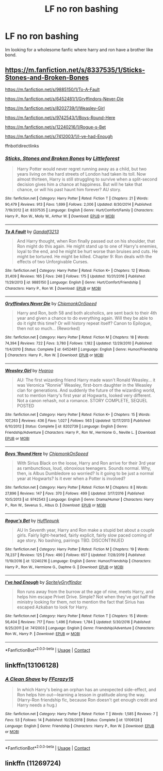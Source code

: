 #+TITLE: LF no ron bashing

* LF no ron bashing
:PROPERTIES:
:Author: Immawut
:Score: 6
:DateUnix: 1600206492.0
:DateShort: 2020-Sep-16
:FlairText: Request
:END:
Im looking for a wholesome fanfic where harry and ron have a brother like bond.


** [[https://m.fanfiction.net/s/8337535/1/Sticks-Stones-and-Broken-Bones]]

[[https://m.fanfiction.net/s/9885150/1/To-A-Fault]]

[[https://m.fanfiction.net/s/6452481/1/Gryffindors-Never-Die]]

[[https://m.fanfiction.net/s/8202739/1/Weasley-Girl]]

[[https://m.fanfiction.net/s/9742543/1/Boys-Round-Here]]

[[https://m.fanfiction.net/s/12240216/1/Rogue-s-Bet]]

[[https://m.fanfiction.net/s/7412003/1/I-ve-had-Enough]]

ffnbot!directlinks
:PROPERTIES:
:Author: IlliterateJanitor
:Score: 3
:DateUnix: 1600232727.0
:DateShort: 2020-Sep-16
:END:

*** [[https://www.fanfiction.net/s/8337535/1/][*/Sticks, Stones and Broken Bones/*]] by [[https://www.fanfiction.net/u/3443931/Littleforest][/Littleforest/]]

#+begin_quote
  Harry Potter would never regret running away as a child, but two years living on the hard streets of London had taken its toll. Now almost thirteen, Harry is still struggling to survive when a split-second decision gives him a chance at happiness. But will he take that chance, or will his past haunt him forever? AU story.
#+end_quote

^{/Site/:} ^{fanfiction.net} ^{*|*} ^{/Category/:} ^{Harry} ^{Potter} ^{*|*} ^{/Rated/:} ^{Fiction} ^{T} ^{*|*} ^{/Chapters/:} ^{21} ^{*|*} ^{/Words/:} ^{90,479} ^{*|*} ^{/Reviews/:} ^{913} ^{*|*} ^{/Favs/:} ^{1,699} ^{*|*} ^{/Follows/:} ^{2,006} ^{*|*} ^{/Updated/:} ^{8/30/2014} ^{*|*} ^{/Published/:} ^{7/19/2012} ^{*|*} ^{/id/:} ^{8337535} ^{*|*} ^{/Language/:} ^{English} ^{*|*} ^{/Genre/:} ^{Hurt/Comfort/Family} ^{*|*} ^{/Characters/:} ^{Harry} ^{P.,} ^{Ron} ^{W.,} ^{Molly} ^{W.,} ^{Arthur} ^{W.} ^{*|*} ^{/Download/:} ^{[[http://www.ff2ebook.com/old/ffn-bot/index.php?id=8337535&source=ff&filetype=epub][EPUB]]} ^{or} ^{[[http://www.ff2ebook.com/old/ffn-bot/index.php?id=8337535&source=ff&filetype=mobi][MOBI]]}

--------------

[[https://www.fanfiction.net/s/9885150/1/][*/To A Fault/*]] by [[https://www.fanfiction.net/u/913897/Gandalf3213][/Gandalf3213/]]

#+begin_quote
  And Harry thought, when Ron finally passed out on his shoulder, that Ron might do this again. He might stand up to one of Harry's enemies, loyal to the end, and he might be hurt worse than bruises and cuts. He might be tortured. He might be killed. Chapter 9: Ron deals with the effects of two Unforgivable Curses.
#+end_quote

^{/Site/:} ^{fanfiction.net} ^{*|*} ^{/Category/:} ^{Harry} ^{Potter} ^{*|*} ^{/Rated/:} ^{Fiction} ^{K+} ^{*|*} ^{/Chapters/:} ^{12} ^{*|*} ^{/Words/:} ^{31,409} ^{*|*} ^{/Reviews/:} ^{165} ^{*|*} ^{/Favs/:} ^{248} ^{*|*} ^{/Follows/:} ^{175} ^{*|*} ^{/Updated/:} ^{10/31/2016} ^{*|*} ^{/Published/:} ^{11/29/2013} ^{*|*} ^{/id/:} ^{9885150} ^{*|*} ^{/Language/:} ^{English} ^{*|*} ^{/Genre/:} ^{Hurt/Comfort/Friendship} ^{*|*} ^{/Characters/:} ^{Harry} ^{P.,} ^{Ron} ^{W.} ^{*|*} ^{/Download/:} ^{[[http://www.ff2ebook.com/old/ffn-bot/index.php?id=9885150&source=ff&filetype=epub][EPUB]]} ^{or} ^{[[http://www.ff2ebook.com/old/ffn-bot/index.php?id=9885150&source=ff&filetype=mobi][MOBI]]}

--------------

[[https://www.fanfiction.net/s/6452481/1/][*/Gryffindors Never Die/*]] by [[https://www.fanfiction.net/u/1004602/ChipmonkOnSpeed][/ChipmonkOnSpeed/]]

#+begin_quote
  Harry and Ron, both 58 and both alcoholics, are sent back to their 4th year and given a chance to do everything again. Will they be able to do it right this time? Or will history repeat itself? Canon to Epilogue, then not so much... (Reworked)
#+end_quote

^{/Site/:} ^{fanfiction.net} ^{*|*} ^{/Category/:} ^{Harry} ^{Potter} ^{*|*} ^{/Rated/:} ^{Fiction} ^{M} ^{*|*} ^{/Chapters/:} ^{18} ^{*|*} ^{/Words/:} ^{74,394} ^{*|*} ^{/Reviews/:} ^{722} ^{*|*} ^{/Favs/:} ^{3,780} ^{*|*} ^{/Follows/:} ^{1,182} ^{*|*} ^{/Updated/:} ^{12/29/2010} ^{*|*} ^{/Published/:} ^{11/4/2010} ^{*|*} ^{/Status/:} ^{Complete} ^{*|*} ^{/id/:} ^{6452481} ^{*|*} ^{/Language/:} ^{English} ^{*|*} ^{/Genre/:} ^{Humor/Friendship} ^{*|*} ^{/Characters/:} ^{Harry} ^{P.,} ^{Ron} ^{W.} ^{*|*} ^{/Download/:} ^{[[http://www.ff2ebook.com/old/ffn-bot/index.php?id=6452481&source=ff&filetype=epub][EPUB]]} ^{or} ^{[[http://www.ff2ebook.com/old/ffn-bot/index.php?id=6452481&source=ff&filetype=mobi][MOBI]]}

--------------

[[https://www.fanfiction.net/s/8202739/1/][*/Weasley Girl/*]] by [[https://www.fanfiction.net/u/1865132/Hyaroo][/Hyaroo/]]

#+begin_quote
  AU: The first wizarding friend Harry made wasn't Ronald Weasley... it was Veronica "Ronnie" Weasley, first-born daughter in the Weasley clan for generations. And suddenly the future of the wizarding world, not to mention Harry's first year at Hogwarts, looked very different. Not a canon rehash, not a romance. STORY COMPLETE, SEQUEL POSTED
#+end_quote

^{/Site/:} ^{fanfiction.net} ^{*|*} ^{/Category/:} ^{Harry} ^{Potter} ^{*|*} ^{/Rated/:} ^{Fiction} ^{K+} ^{*|*} ^{/Chapters/:} ^{15} ^{*|*} ^{/Words/:} ^{107,263} ^{*|*} ^{/Reviews/:} ^{436} ^{*|*} ^{/Favs/:} ^{1,027} ^{*|*} ^{/Follows/:} ^{563} ^{*|*} ^{/Updated/:} ^{12/17/2013} ^{*|*} ^{/Published/:} ^{6/10/2012} ^{*|*} ^{/Status/:} ^{Complete} ^{*|*} ^{/id/:} ^{8202739} ^{*|*} ^{/Language/:} ^{English} ^{*|*} ^{/Genre/:} ^{Friendship/Adventure} ^{*|*} ^{/Characters/:} ^{Harry} ^{P.,} ^{Ron} ^{W.,} ^{Hermione} ^{G.,} ^{Neville} ^{L.} ^{*|*} ^{/Download/:} ^{[[http://www.ff2ebook.com/old/ffn-bot/index.php?id=8202739&source=ff&filetype=epub][EPUB]]} ^{or} ^{[[http://www.ff2ebook.com/old/ffn-bot/index.php?id=8202739&source=ff&filetype=mobi][MOBI]]}

--------------

[[https://www.fanfiction.net/s/9742543/1/][*/Boys 'Round Here/*]] by [[https://www.fanfiction.net/u/1004602/ChipmonkOnSpeed][/ChipmonkOnSpeed/]]

#+begin_quote
  With Sirius Black on the loose, Harry and Ron arrive for their 3rd year as rambunctious, loud, obnoxious teenagers. Sounds normal. Why, then, is Albus Dumbledore so worried? Is it going to be just a normal year at Hogwarts? Is it ever when a Potter is involved?
#+end_quote

^{/Site/:} ^{fanfiction.net} ^{*|*} ^{/Category/:} ^{Harry} ^{Potter} ^{*|*} ^{/Rated/:} ^{Fiction} ^{M} ^{*|*} ^{/Chapters/:} ^{8} ^{*|*} ^{/Words/:} ^{27,896} ^{*|*} ^{/Reviews/:} ^{147} ^{*|*} ^{/Favs/:} ^{370} ^{*|*} ^{/Follows/:} ^{499} ^{*|*} ^{/Updated/:} ^{3/17/2016} ^{*|*} ^{/Published/:} ^{10/5/2013} ^{*|*} ^{/id/:} ^{9742543} ^{*|*} ^{/Language/:} ^{English} ^{*|*} ^{/Genre/:} ^{Drama/Humor} ^{*|*} ^{/Characters/:} ^{Harry} ^{P.,} ^{Ron} ^{W.,} ^{Severus} ^{S.,} ^{Albus} ^{D.} ^{*|*} ^{/Download/:} ^{[[http://www.ff2ebook.com/old/ffn-bot/index.php?id=9742543&source=ff&filetype=epub][EPUB]]} ^{or} ^{[[http://www.ff2ebook.com/old/ffn-bot/index.php?id=9742543&source=ff&filetype=mobi][MOBI]]}

--------------

[[https://www.fanfiction.net/s/12240216/1/][*/Rogue's Bet/*]] by [[https://www.fanfiction.net/u/7232938/Hufflepunk][/Hufflepunk/]]

#+begin_quote
  AU In Seventh year, Harry and Ron make a stupid bet about a couple girls. Fairly light-hearted, fairly explicit, fairly slow paced coming of age story. No bashing, pairings TBD. DISCONTINUED
#+end_quote

^{/Site/:} ^{fanfiction.net} ^{*|*} ^{/Category/:} ^{Harry} ^{Potter} ^{*|*} ^{/Rated/:} ^{Fiction} ^{M} ^{*|*} ^{/Chapters/:} ^{19} ^{*|*} ^{/Words/:} ^{78,237} ^{*|*} ^{/Reviews/:} ^{125} ^{*|*} ^{/Favs/:} ^{490} ^{*|*} ^{/Follows/:} ^{657} ^{*|*} ^{/Updated/:} ^{7/28/2019} ^{*|*} ^{/Published/:} ^{11/19/2016} ^{*|*} ^{/id/:} ^{12240216} ^{*|*} ^{/Language/:} ^{English} ^{*|*} ^{/Genre/:} ^{Humor/Friendship} ^{*|*} ^{/Characters/:} ^{Harry} ^{P.,} ^{Ron} ^{W.,} ^{Hermione} ^{G.,} ^{Daphne} ^{G.} ^{*|*} ^{/Download/:} ^{[[http://www.ff2ebook.com/old/ffn-bot/index.php?id=12240216&source=ff&filetype=epub][EPUB]]} ^{or} ^{[[http://www.ff2ebook.com/old/ffn-bot/index.php?id=12240216&source=ff&filetype=mobi][MOBI]]}

--------------

[[https://www.fanfiction.net/s/7412003/1/][*/I've had Enough/*]] by [[https://www.fanfiction.net/u/3063144/SpritelyGryffindor][/SpritelyGryffindor/]]

#+begin_quote
  Ron runs away from the burrow at the age of nine, meets Harry, and helps him escape Privet Drive. Simple? Not when they've got half the ministry looking for them, not to mention the fact that Sirius has escaped Azkaban to look for Harry.
#+end_quote

^{/Site/:} ^{fanfiction.net} ^{*|*} ^{/Category/:} ^{Harry} ^{Potter} ^{*|*} ^{/Rated/:} ^{Fiction} ^{T} ^{*|*} ^{/Chapters/:} ^{15} ^{*|*} ^{/Words/:} ^{56,404} ^{*|*} ^{/Reviews/:} ^{717} ^{*|*} ^{/Favs/:} ^{1,496} ^{*|*} ^{/Follows/:} ^{1,784} ^{*|*} ^{/Updated/:} ^{5/30/2016} ^{*|*} ^{/Published/:} ^{9/25/2011} ^{*|*} ^{/id/:} ^{7412003} ^{*|*} ^{/Language/:} ^{English} ^{*|*} ^{/Genre/:} ^{Friendship/Adventure} ^{*|*} ^{/Characters/:} ^{Ron} ^{W.,} ^{Harry} ^{P.} ^{*|*} ^{/Download/:} ^{[[http://www.ff2ebook.com/old/ffn-bot/index.php?id=7412003&source=ff&filetype=epub][EPUB]]} ^{or} ^{[[http://www.ff2ebook.com/old/ffn-bot/index.php?id=7412003&source=ff&filetype=mobi][MOBI]]}

--------------

*FanfictionBot*^{2.0.0-beta} | [[https://github.com/FanfictionBot/reddit-ffn-bot/wiki/Usage][Usage]] | [[https://www.reddit.com/message/compose?to=tusing][Contact]]
:PROPERTIES:
:Author: FanfictionBot
:Score: 2
:DateUnix: 1600232751.0
:DateShort: 2020-Sep-16
:END:


** linkffn(13106128)
:PROPERTIES:
:Author: AGullibleperson
:Score: 1
:DateUnix: 1600246537.0
:DateShort: 2020-Sep-16
:END:

*** [[https://www.fanfiction.net/s/13106128/1/][*/A Clean Shave/*]] by [[https://www.fanfiction.net/u/2941935/FFcrazy15][/FFcrazy15/]]

#+begin_quote
  In which Harry's being an orphan has an unexpected side-effect, and Ron helps him out---learning a lesson in gratitude along the way. (Harry-Ron friendship fic, because Ron doesn't get enough credit and Harry needs a hug.)
#+end_quote

^{/Site/:} ^{fanfiction.net} ^{*|*} ^{/Category/:} ^{Harry} ^{Potter} ^{*|*} ^{/Rated/:} ^{Fiction} ^{T} ^{*|*} ^{/Words/:} ^{1,585} ^{*|*} ^{/Reviews/:} ^{7} ^{*|*} ^{/Favs/:} ^{53} ^{*|*} ^{/Follows/:} ^{14} ^{*|*} ^{/Published/:} ^{10/29/2018} ^{*|*} ^{/Status/:} ^{Complete} ^{*|*} ^{/id/:} ^{13106128} ^{*|*} ^{/Language/:} ^{English} ^{*|*} ^{/Genre/:} ^{Friendship} ^{*|*} ^{/Characters/:} ^{Harry} ^{P.,} ^{Ron} ^{W.} ^{*|*} ^{/Download/:} ^{[[http://www.ff2ebook.com/old/ffn-bot/index.php?id=13106128&source=ff&filetype=epub][EPUB]]} ^{or} ^{[[http://www.ff2ebook.com/old/ffn-bot/index.php?id=13106128&source=ff&filetype=mobi][MOBI]]}

--------------

*FanfictionBot*^{2.0.0-beta} | [[https://github.com/FanfictionBot/reddit-ffn-bot/wiki/Usage][Usage]] | [[https://www.reddit.com/message/compose?to=tusing][Contact]]
:PROPERTIES:
:Author: FanfictionBot
:Score: 2
:DateUnix: 1600246554.0
:DateShort: 2020-Sep-16
:END:


** linkffn (11269724)
:PROPERTIES:
:Author: TheLaurence
:Score: 2
:DateUnix: 1600257283.0
:DateShort: 2020-Sep-16
:END:
